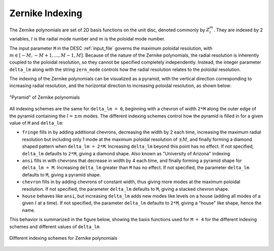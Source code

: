 .. _theory_zernike_indexing:

Zernike Indexing
================

The Zernike polynomials are set of 2D basis functions on the unit disc, denoted commonly by :math:`Z_l^m`. They are indexed by 2 variables, :math:`l` is the radial mode number and :math:`m` is the poloidal mode number. 

The input parameter ``M`` in the DESC :ref:`input_file` governs the maximum poloidal resolution, with :math:`m \in [-M,-M+1,...,M-1, M ]`. Because of the nature of the Zernike polynomials, the radial resolution is inherently coupled to the poloidal resolution, so they cannot be specified completely independently. Instead, the integer parameter ``delta_lm`` along with the string ``zern_mode`` controls how the radial resolution relates to the poloidal resolution.

The indexing of the Zernike polynomials can be visualized as a pyramid, with the vertical direction corresponding to increasing radial resolution, and the horizontal direction to increasing poloidal resolution, as shown below:

.. figure:: _static/images/zernike_pyramid.png
    :target: _static/images/zernike_pyramid.png
    :align: center

    "Pyramid" of Zernike polynomials


All indexing schemes are the same for ``delta_lm = 0``, beginning with a chevron of width ``2*M`` along the outer edge of the pyramid containing the :math:`l = \pm m` modes.
The different indexing schemes control how the pyramid is filled in for a given value of ``M`` and ``delta_lm``:

- ``fringe``  fills in by adding additional chevrons, decreasing the width by 2 each time, increasing the maximum radial resolution but including only 1 mode at the maximum poloidal resolution of :math:`\pm M`, and finally forming a diamond shaped pattern when ``delta_lm = 2*M``. Increasing ``delta_lm`` beyond this point has no effect. If not specified, ``delta_lm`` defaults to ``2*M``, giving a diamond shape. Also known as "University of Arizona" indexing
- ``ansi`` fills in with chevrons that decrease in width by 4 each time, and finally forming a pyramid shape for ``delta_lm = M``. Increasing ``delta_lm`` greater than ``M`` has no effect. If not specified, the parameter ``delta_lm`` defaults to ``M``, giving a pyramid shape.
- ``chevron`` fills in by adding chevrons of constant width, thus giving more modes at the maximum poloidal resolution. If not specified, the parameter ``delta_lm`` defaults to ``M``, giving a stacked chevron shape.
- ``house`` behaves like ``ansi``, but increasing ``delta_lm`` adds new modes like levels on a house (adding all modes of a given :math:`l` at a time). If not specified, the parameter ``delta_lm`` defaults to ``2*M``, giving a "house" like shape, hence the name.

This behavior is summarized in the figure below, showing the basis functions used for ``M = 4`` for the different indexing schemes and different values of ``delta_lm``

.. figure:: _static/images/zernike_indexing.png
    :target: _static/images/zernike_indexing.png
    :align: center

    Different indexing schemes for Zernike polynomials
